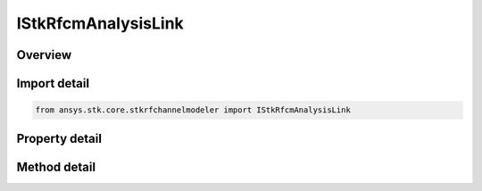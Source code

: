 IStkRfcmAnalysisLink
====================

.. py:class:: ansys.stk.core.stkrfchannelmodeler.IStkRfcmAnalysisLink

   Properties for a transceiver link for an analysis.

.. py:currentmodule:: IStkRfcmAnalysisLink

Overview
--------

.. tab-set::

    .. tab-item:: Methods
        
        .. list-table::
            :header-rows: 0
            :widths: auto

            * - :py:attr:`~ansys.stk.core.stkrfchannelmodeler.IStkRfcmAnalysisLink.compute`
              - Compute the analysis link at the given time.

    .. tab-item:: Properties
        
        .. list-table::
            :header-rows: 0
            :widths: auto

            * - :py:attr:`~ansys.stk.core.stkrfchannelmodeler.IStkRfcmAnalysisLink.name`
              - Get the analysis link name.
            * - :py:attr:`~ansys.stk.core.stkrfchannelmodeler.IStkRfcmAnalysisLink.transmit_transceiver_identifier`
              - Get the transmit transceiver identifier.
            * - :py:attr:`~ansys.stk.core.stkrfchannelmodeler.IStkRfcmAnalysisLink.transmit_transceiver_name`
              - Get the transmit transceiver name.
            * - :py:attr:`~ansys.stk.core.stkrfchannelmodeler.IStkRfcmAnalysisLink.receive_transceiver_identifier`
              - Get the receive transceiver identifier.
            * - :py:attr:`~ansys.stk.core.stkrfchannelmodeler.IStkRfcmAnalysisLink.receive_transceiver_name`
              - Get the receive transceiver name.
            * - :py:attr:`~ansys.stk.core.stkrfchannelmodeler.IStkRfcmAnalysisLink.transmit_antenna_count`
              - Get the transmit antenna count.
            * - :py:attr:`~ansys.stk.core.stkrfchannelmodeler.IStkRfcmAnalysisLink.receive_antenna_count`
              - Get the receive antenna count.
            * - :py:attr:`~ansys.stk.core.stkrfchannelmodeler.IStkRfcmAnalysisLink.analysis_intervals`
              - Get the analysis intervals array.


Import detail
-------------

.. code-block:: python

    from ansys.stk.core.stkrfchannelmodeler import IStkRfcmAnalysisLink


Property detail
---------------

.. py:property:: name
    :canonical: ansys.stk.core.stkrfchannelmodeler.IStkRfcmAnalysisLink.name
    :type: str

    Get the analysis link name.

.. py:property:: transmit_transceiver_identifier
    :canonical: ansys.stk.core.stkrfchannelmodeler.IStkRfcmAnalysisLink.transmit_transceiver_identifier
    :type: str

    Get the transmit transceiver identifier.

.. py:property:: transmit_transceiver_name
    :canonical: ansys.stk.core.stkrfchannelmodeler.IStkRfcmAnalysisLink.transmit_transceiver_name
    :type: str

    Get the transmit transceiver name.

.. py:property:: receive_transceiver_identifier
    :canonical: ansys.stk.core.stkrfchannelmodeler.IStkRfcmAnalysisLink.receive_transceiver_identifier
    :type: str

    Get the receive transceiver identifier.

.. py:property:: receive_transceiver_name
    :canonical: ansys.stk.core.stkrfchannelmodeler.IStkRfcmAnalysisLink.receive_transceiver_name
    :type: str

    Get the receive transceiver name.

.. py:property:: transmit_antenna_count
    :canonical: ansys.stk.core.stkrfchannelmodeler.IStkRfcmAnalysisLink.transmit_antenna_count
    :type: int

    Get the transmit antenna count.

.. py:property:: receive_antenna_count
    :canonical: ansys.stk.core.stkrfchannelmodeler.IStkRfcmAnalysisLink.receive_antenna_count
    :type: int

    Get the receive antenna count.

.. py:property:: analysis_intervals
    :canonical: ansys.stk.core.stkrfchannelmodeler.IStkRfcmAnalysisLink.analysis_intervals
    :type: list

    Get the analysis intervals array.


Method detail
-------------









.. py:method:: compute(self, time: float) -> IStkRfcmResponse
    :canonical: ansys.stk.core.stkrfchannelmodeler.IStkRfcmAnalysisLink.compute

    Compute the analysis link at the given time.

    :Parameters:

    **time** : :obj:`~float`

    :Returns:

        :obj:`~IStkRfcmResponse`

